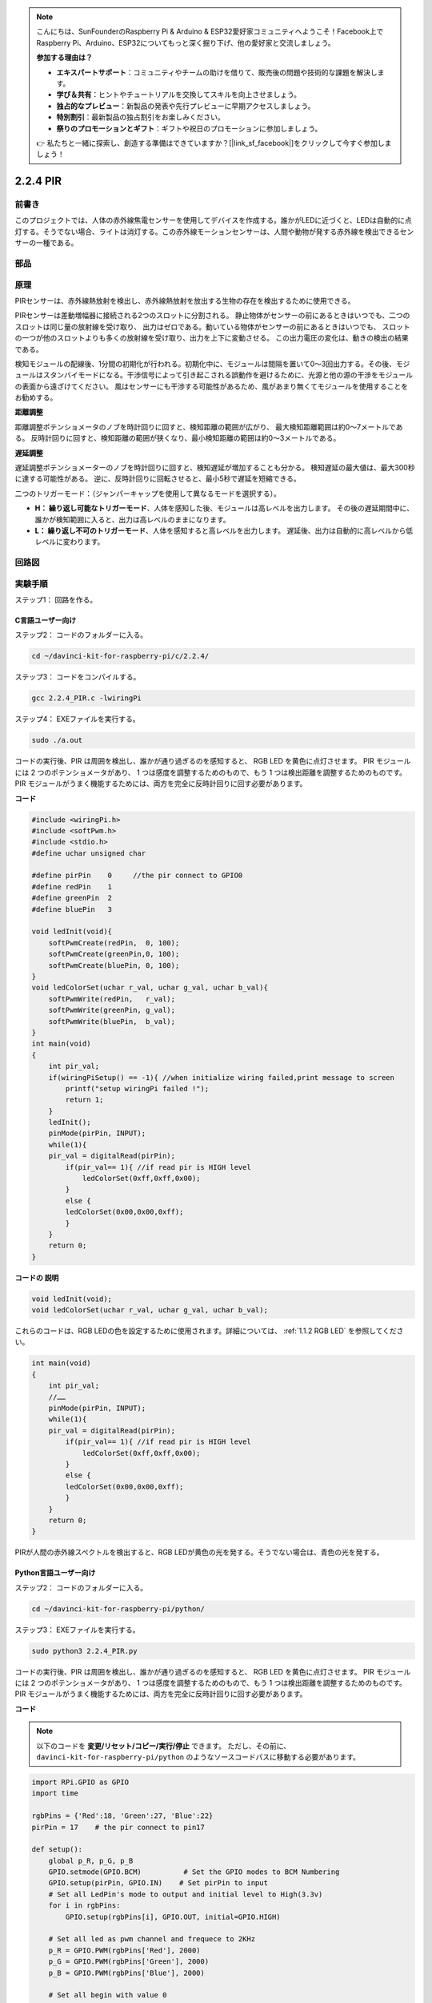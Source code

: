 .. note::

    こんにちは、SunFounderのRaspberry Pi & Arduino & ESP32愛好家コミュニティへようこそ！Facebook上でRaspberry Pi、Arduino、ESP32についてもっと深く掘り下げ、他の愛好家と交流しましょう。

    **参加する理由は？**

    - **エキスパートサポート**：コミュニティやチームの助けを借りて、販売後の問題や技術的な課題を解決します。
    - **学び＆共有**：ヒントやチュートリアルを交換してスキルを向上させましょう。
    - **独占的なプレビュー**：新製品の発表や先行プレビューに早期アクセスしましょう。
    - **特別割引**：最新製品の独占割引をお楽しみください。
    - **祭りのプロモーションとギフト**：ギフトや祝日のプロモーションに参加しましょう。

    👉 私たちと一緒に探索し、創造する準備はできていますか？[|link_sf_facebook|]をクリックして今すぐ参加しましょう！

2.2.4 PIR
=========

前書き
------------

このプロジェクトでは、人体の赤外線焦電センサーを使用してデバイスを作成する。誰かがLEDに近づくと、LEDは自動的に点灯する。そうでない場合、ライトは消灯する。この赤外線モーションセンサーは、人間や動物が発する赤外線を検出できるセンサーの一種である。

部品
----------

.. image:: media/list_2.2.4_pir.png


原理
---------

PIRセンサーは、赤外線熱放射を検出し、赤外線熱放射を放出する生物の存在を検出するために使用できる。

PIRセンサーは差動増幅器に接続される2つのスロットに分割される。
静止物体がセンサーの前にあるときはいつでも、二つのスロットは同じ量の放射線を受け取り、
出力はゼロである。動いている物体がセンサーの前にあるときはいつでも、
スロットの一つが他のスロットよりも多くの放射線を受け取り、出力を上下に変動させる。
この出力電圧の変化は、動きの検出の結果である。

.. image:: media/image211.png
    :width: 200


検知モジュールの配線後、1分間の初期化が行われる。初期化中に、モジュールは間隔を置いて0〜3回出力する。その後、モジュールはスタンバイモードになる。干渉信号によって引き起こされる誤動作を避けるために、光源と他の源の干渉をモジュールの表面から遠ざけてください。
風はセンサーにも干渉する可能性があるため、風があまり無くてモジュールを使用することをお勧めする。

.. image:: media/image212.png
    :width: 400



**距離調整**

距離調整ポテンショメータのノブを時計回りに回すと、検知距離の範囲が広がり、
最大検知距離範囲は約0〜7メートルである。
反時計回りに回すと、検知距離の範囲が狭くなり、最小検知距離の範囲は約0〜3メートルである。

**遅延調整**

遅延調整ポテンショメーターのノブを時計回りに回すと、検知遅延が増加することも分かる。
検知遅延の最大値は、最大300秒に達する可能性がある。
逆に、反時計回りに回転させると、最小5秒で遅延を短縮できる。

二つのトリガーモード：（ジャンパーキャップを使用して異なるモードを選択する）。

* **H： 繰り返し可能なトリガーモード**、人体を感知した後、モジュールは高レベルを出力します。 その後の遅延期間中に、誰かが検知範囲に入ると、出力は高レベルのままになります。

* **L： 繰り返し不可のトリガーモード**、人体を感知すると高レベルを出力します。 遅延後、出力は自動的に高レベルから低レベルに変わります。



回路図
-----------------

.. image:: media/image327.png


実験手順
-----------------------

ステップ1： 回路を作る。

.. image:: media/image214.png
    :width: 800



C言語ユーザー向け
^^^^^^^^^^^^^^^^^^^^

ステップ2： コードのフォルダーに入る。

.. raw:: html

   <run></run>

.. code-block::

    cd ~/davinci-kit-for-raspberry-pi/c/2.2.4/

ステップ3： コードをコンパイルする。

.. raw:: html

   <run></run>

.. code-block::

    gcc 2.2.4_PIR.c -lwiringPi

ステップ4： EXEファイルを実行する。

.. raw:: html

   <run></run>

.. code-block::

    sudo ./a.out

コードの実行後、PIR は周囲を検出し、誰かが通り過ぎるのを感知すると、
RGB LED を黄色に点灯させます。 PIR モジュールには 2 つのポテンショメータがあり、
1 つは感度を調整するためのもので、もう 1 つは検出距離を調整するためのものです。 
PIR モジュールがうまく機能するためには、両方を完全に反時計回りに回す必要があります。

.. image:: media/PIR_TTE.png



**コード**

.. code-block:: c

    #include <wiringPi.h>
    #include <softPwm.h>
    #include <stdio.h>
    #define uchar unsigned char

    #define pirPin    0     //the pir connect to GPIO0
    #define redPin    1
    #define greenPin  2
    #define bluePin   3

    void ledInit(void){
        softPwmCreate(redPin,  0, 100);
        softPwmCreate(greenPin,0, 100);
        softPwmCreate(bluePin, 0, 100);
    }
    void ledColorSet(uchar r_val, uchar g_val, uchar b_val){
        softPwmWrite(redPin,   r_val);
        softPwmWrite(greenPin, g_val);
        softPwmWrite(bluePin,  b_val);
    }
    int main(void)
    {
        int pir_val;
        if(wiringPiSetup() == -1){ //when initialize wiring failed,print message to screen
            printf("setup wiringPi failed !");
            return 1;
        }
        ledInit();
        pinMode(pirPin, INPUT);
        while(1){
        pir_val = digitalRead(pirPin);
            if(pir_val== 1){ //if read pir is HIGH level
                ledColorSet(0xff,0xff,0x00); 
            }
            else {
            ledColorSet(0x00,0x00,0xff); 
            }
        }
        return 0;
    }

**コードの 説明**

.. code-block:: c

    void ledInit(void);
    void ledColorSet(uchar r_val, uchar g_val, uchar b_val);

これらのコードは、RGB LEDの色を設定するために使用されます。詳細については、 :ref:`1.1.2 RGB LED` を参照してください。

.. code-block:: c

    int main(void)
    {
        int pir_val;
        //…… 
        pinMode(pirPin, INPUT);
        while(1){
        pir_val = digitalRead(pirPin);
            if(pir_val== 1){ //if read pir is HIGH level
                ledColorSet(0xff,0xff,0x00); 
            }
            else {
            ledColorSet(0x00,0x00,0xff); 
            }
        }
        return 0;
    }

PIRが人間の赤外線スペクトルを検出すると、RGB LEDが黄色の光を発する。そうでない場合は、青色の光を発する。

Python言語ユーザー向け
^^^^^^^^^^^^^^^^^^^^^^^^^

ステップ2： コードのフォルダーに入る。

.. raw:: html

   <run></run>

.. code-block::

    cd ~/davinci-kit-for-raspberry-pi/python/

ステップ3： EXEファイルを実行する。

.. raw:: html

   <run></run>

.. code-block::

    sudo python3 2.2.4_PIR.py

コードの実行後、PIR は周囲を検出し、誰かが通り過ぎるのを感知すると、
RGB LED を黄色に点灯させます。 PIR モジュールには 2 つのポテンショメータがあり、
1 つは感度を調整するためのもので、もう 1 つは検出距離を調整するためのものです。 
PIR モジュールがうまく機能するためには、両方を完全に反時計回りに回す必要があります。

.. image:: media/PIR_TTE.png



**コード**

.. note::

   以下のコードを **変更/リセット/コピー/実行/停止** できます。 ただし、その前に、 ``davinci-kit-for-raspberry-pi/python`` のようなソースコードパスに移動する必要があります。 
   


.. raw:: html

    <run></run>

.. code-block:: python

    import RPi.GPIO as GPIO
    import time

    rgbPins = {'Red':18, 'Green':27, 'Blue':22}
    pirPin = 17    # the pir connect to pin17

    def setup():
        global p_R, p_G, p_B
        GPIO.setmode(GPIO.BCM)		# Set the GPIO modes to BCM Numbering
        GPIO.setup(pirPin, GPIO.IN)    # Set pirPin to input
        # Set all LedPin's mode to output and initial level to High(3.3v)
        for i in rgbPins:
            GPIO.setup(rgbPins[i], GPIO.OUT, initial=GPIO.HIGH)

        # Set all led as pwm channel and frequece to 2KHz
        p_R = GPIO.PWM(rgbPins['Red'], 2000)
        p_G = GPIO.PWM(rgbPins['Green'], 2000)
        p_B = GPIO.PWM(rgbPins['Blue'], 2000)

        # Set all begin with value 0
        p_R.start(0)
        p_G.start(0)
        p_B.start(0)

    # Define a MAP function for mapping values.  Like from 0~255 to 0~100
    def MAP(x, in_min, in_max, out_min, out_max):
        return (x - in_min) * (out_max - out_min) / (in_max - in_min) + out_min

    # Define a function to set up colors 
    def setColor(color):
    # configures the three LEDs' luminance with the inputted color value . 
        # Devide colors from 'color' veriable
        R_val = (color & 0xFF0000) >> 16
        G_val = (color & 0x00FF00) >> 8
        B_val = (color & 0x0000FF) >> 0
        # Map color value from 0~255 to 0~100
        R_val = MAP(R_val, 0, 255, 0, 100)
        G_val = MAP(G_val, 0, 255, 0, 100)
        B_val = MAP(B_val, 0, 255, 0, 100)
        
        #Assign the mapped duty cycle value to the corresponding PWM channel to change the luminance. 
        p_R.ChangeDutyCycle(R_val)
        p_G.ChangeDutyCycle(G_val)
        p_B.ChangeDutyCycle(B_val)
        #print ("color_msg: R_val = %s,	G_val = %s,	B_val = %s"%(R_val, G_val, B_val))

    def loop():
        while True:
            pir_val = GPIO.input(pirPin)
            if pir_val==GPIO.HIGH:
                setColor(0xFFFF00)
            else :
                setColor(0x0000FF)

    def destroy():
        p_R.stop()
        p_G.stop()
        p_B.stop()
        GPIO.cleanup()                     # Release resource

    if __name__ == '__main__':     # Program start from here
        setup()
        try:
            loop()
        except KeyboardInterrupt:  # When 'Ctrl+C' is pressed, the child program destroy() will be  executed.
            destroy()

**コードの 説明**

.. code-block:: python

    rgbPins = {'Red':18, 'Green':27, 'Blue':22}

    def setup():
        global p_R, p_G, p_B
        GPIO.setmode(GPIO.BCM)  
        # …… 
        for i in rgbPins:
            GPIO.setup(rgbPins[i], GPIO.OUT, initial=GPIO.HIGH)
        p_R = GPIO.PWM(rgbPins['Red'], 2000)
        p_G = GPIO.PWM(rgbPins['Green'], 2000)
        p_B = GPIO.PWM(rgbPins['Blue'], 2000)
        p_R.start(0)
        p_G.start(0)
        p_B.start(0)

    def MAP(x, in_min, in_max, out_min, out_max):
        return (x - in_min) * (out_max - out_min) / (in_max - in_min) + out_min

    def setColor(color):
    ...

これらのコードは、RGB LEDの色を設定するために使用されます。詳細については、 :ref:`1.1.2 RGB LED` を参照してください。

.. code-block:: python

    def loop():
        while True:
            pir_val = GPIO.input(pirPin)
            if pir_val==GPIO.HIGH:
                setColor(0xFFFF00)
            else :
                setColor(0x0000FF)

PIRが人間の赤外線スペクトルを検出すると、RGB LEDが黄色の光を発する。そうでない場合は、青色の光を発する。

現象画像
------------------

.. image:: media/image215.jpeg